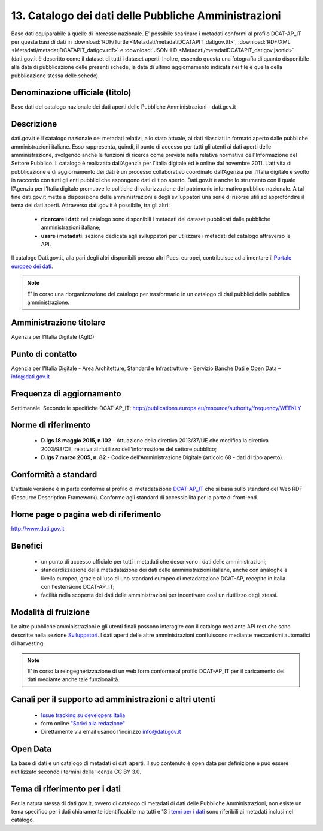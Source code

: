 13. Catalogo dei dati delle Pubbliche Amministrazioni
=====================================================

Base dati equiparabile a quelle di interesse nazionale.
E' possibile scaricare i metadati conformi al profilo DCAT-AP_IT per questa basi di dati in :download:`RDF/Turtle <Metadati/metadatiDCATAPIT_datigov.ttl>`, :download:`RDF/XML <Metadati/metadatiDCATAPIT_datigov.rdf>` e :download:`JSON-LD <Metadati/metadatiDCATAPIT_datigov.jsonld>` (dati.gov.it è descritto come il dataset di tutti i dataset aperti. Inoltre, essendo questa una fotografia di quanto disponibile alla data di pubblicazione delle presenti schede, la data di ultimo aggiornamento indicata nei file è quella della pubblicazione stessa delle schede).

Denominazione ufficiale (titolo)
--------------------------------
Base dati del catalogo nazionale dei dati aperti delle Pubbliche Amministrazioni - dati.gov.it


Descrizione
-----------
dati.gov.it è il catalogo nazionale dei metadati relativi, allo stato attuale, ai dati rilasciati in formato aperto dalle pubbliche amministrazioni italiane. Esso rappresenta, quindi, il punto di accesso per tutti gli utenti ai dati aperti delle amministrazione, svolgendo anche le funzioni di ricerca come previste nella relativa normativa dell'Informazione del Settore Pubblico.
Il catalogo è realizzato dall’Agenzia per l’Italia digitale ed è online dal novembre 2011.
L’attività di pubblicazione e di aggiornamento dei dati è un processo collaborativo coordinato dall’Agenzia per l’Italia digitale e svolto in raccordo con tutti gli enti pubblici che espongono dati di tipo aperto.
Dati.gov.it è anche lo strumento con il quale l’Agenzia per l’Italia digitale promuove le politiche di valorizzazione del patrimonio informativo pubblico nazionale. A tal fine dati.gov.it mette a disposizione delle amministrazioni e degli sviluppatori una serie di risorse utili ad approfondire il tema dei dati aperti.
Attraverso dati.gov.it è possibile, tra gli altri:

 + **ricercare i dati**: nel catalogo sono disponibili i metadati dei dataset pubblicati dalle pubbliche amministrazioni italiane;
 + **usare i metadati**: sezione dedicata agli sviluppatori per utilizzare i metadati del catalogo attraverso le API.

Il catalogo Dati.gov.it, alla pari degli altri disponibili presso altri Paesi europei, contribuisce ad alimentare il `Portale europeo dei dati <http://europeandataportal.eu>`__.

.. note::
  E' in corso una riorganizzazione del catalogo per trasformarlo in un catalogo di dati pubblici della pubblica amministrazione.

Amministrazione titolare
------------------------
Agenzia per l'Italia Digitale (AgID)

Punto di contatto
-----------------
Agenzia per l'Italia Digitale -  Area Architetture, Standard e Infrastrutture - Servizio Banche Dati e Open Data – info@dati.gov.it


Frequenza di aggiornamento
--------------------------
Settimanale. Secondo le specifiche DCAT-AP_IT: http://publications.europa.eu/resource/authority/frequency/WEEKLY

Norme di riferimento
--------------------
 + **D.lgs 18 maggio 2015, n.102** - Attuazione della direttiva 2013/37/UE che modifica la direttiva 2003/98/CE, relativa al riutilizzo dell'informazione del settore pubblico;
 + **D.lgs 7 marzo 2005, n. 82** - Codice dell'Amministrazione Digitale (articolo 68 - dati di tipo aperto).

Conformità a standard
---------------------
L'attuale versione è in parte conforme al profilo di metadatazione `DCAT-AP_IT <https://linee-guida-cataloghi-dati-profilo-dcat-ap-it.readthedocs.io/it/latest/dcat-ap_it.html>`__ che si basa sullo standard del Web RDF (Resource Description Framework).
Conforme agli standard di accessibilità per la parte di front-end.

Home page o pagina web di riferimento
-------------------------------------
http://www.dati.gov.it

Benefici
--------

 + un punto di accesso ufficiale per tutti i metadati che descrivono i dati delle amministrazioni;
 + standardizzazione della metadatazione dei dati delle amministrazioni italiane, anche con analoghe a livello europeo, grazie all'uso di uno standard europeo di metadatazione DCAT-AP, recepito in Italia con l'estensione DCAT-AP_IT;
 + facilità nella scoperta dei dati delle amministrazioni per incentivare così un riutilizzo degli stessi.

Modalità di fruizione
---------------------
Le altre pubbliche amministrazioni e gli utenti finali possono interagire con il catalogo mediante API rest che sono descritte nella sezione `Sviluppatori <http://www.dati.gov.it/content/sviluppatori>`__.
I dati aperti delle altre amministrazioni confluiscono mediante meccanismi automatici di harvesting.

.. note::
 E' in corso la reingegnerizzazione di un web form conforme al profilo DCAT-AP_IT per il caricamento dei dati mediante anche tale funzionalità.

Canali per il supporto ad amministrazioni e altri utenti
--------------------------------------------------------
 + `Issue tracking su developers Italia <https://github.com/italia/dati.gov.it/issues>`__
 + form online `"Scrivi alla redazione" <http://www.dati.gov.it/content/scrivi-redazione>`__
 + Direttamente via email usando l'indirizzo info@dati.gov.it

Open Data
---------
La base di dati è un catalogo di metadati di dati aperti. Il suo contenuto è open data per definizione e può essere riutilizzato secondo i termini della licenza CC BY 3.0.

Tema di riferimento per i dati
------------------------------
Per la natura stessa di dati.gov.it, ovvero di catalogo di metadati di dati delle Pubbliche Amministrazioni, non esiste un tema specifico per i dati chiaramente identificabile ma  tutti e 13 i `temi per i dati <https://linee-guida-cataloghi-dati-profilo-dcat-ap-it.readthedocs.io/it/latest/temi.html#>`__ sono riferibili ai metadati inclusi nel catalogo.
